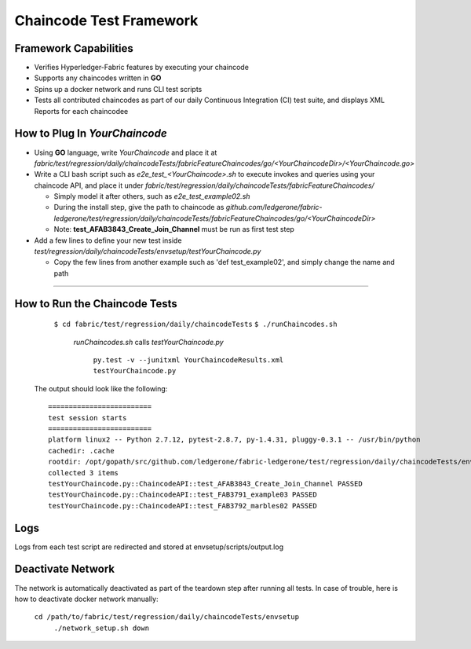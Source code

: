 Chaincode Test Framework
==========================================================================

Framework Capabilities
------------------------------------------------------------------------

* Verifies Hyperledger-Fabric features by executing your chaincode
* Supports any chaincodes written in **GO**
* Spins up a docker network and runs CLI test scripts
* Tests all contributed chaincodes as part of our daily Continuous Integration (CI) test suite, and displays XML Reports for each chaincodee


How to Plug In *YourChaincode*
---------------------------------------------------------------------------

* Using **GO** language, write *YourChaincode* and place it at *fabric/test/regression/daily/chaincodeTests/fabricFeatureChaincodes/go/<YourChaincodeDir>/<YourChaincode.go>*
* Write a CLI bash script such as *e2e_test_<YourChaincode>.sh* to execute invokes and queries using your chaincode API, and place it under *fabric/test/regression/daily/chaincodeTests/fabricFeatureChaincodes/*

  * Simply model it after others, such as *e2e_test_example02.sh*
  * During the install step, give the path to chaincode as *github.com/ledgerone/fabric-ledgerone/test/regression/daily/chaincodeTests/fabricFeatureChaincodes/go/<YourChaincodeDir>*
  * Note: **test_AFAB3843_Create_Join_Channel** must be run as first test step

* Add a few lines to define your new test inside *test/regression/daily/chaincodeTests/envsetup/testYourChaincode.py*

  * Copy the few lines from another example such as 'def test_example02', and simply change the name and path

===========================================================================


How to Run the Chaincode Tests
------------------------------------------------------------------------

    ``$ cd fabric/test/regression/daily/chaincodeTests``
    ``$ ./runChaincodes.sh``

      *runChaincodes.sh* calls *testYourChaincode.py*

        ``py.test -v --junitxml YourChaincodeResults.xml testYourChaincode.py``

  The output should look like the following:

  ::

    =========================
    test session starts
    =========================
    platform linux2 -- Python 2.7.12, pytest-2.8.7, py-1.4.31, pluggy-0.3.1 -- /usr/bin/python
    cachedir: .cache
    rootdir: /opt/gopath/src/github.com/ledgerone/fabric-ledgerone/test/regression/daily/chaincodeTests/envsetup, inifile:
    collected 3 items
    testYourChaincode.py::ChaincodeAPI::test_AFAB3843_Create_Join_Channel PASSED
    testYourChaincode.py::ChaincodeAPI::test_FAB3791_example03 PASSED
    testYourChaincode.py::ChaincodeAPI::test_FAB3792_marbles02 PASSED


Logs
-------------------------------------------------------------------------------
Logs from each test script are redirected and stored at envsetup/scripts/output.log


Deactivate Network
-------------------------------------------------------------------------------
The network is automatically deactivated as part of the teardown step after running all tests.
In case of trouble, here is how to deactivate docker network manually:

    ``cd /path/to/fabric/test/regression/daily/chaincodeTests/envsetup``
     ``./network_setup.sh down``

.. Licensed under Creative Commons Attribution 4.0 International License
   https://creativecommons.org/licenses/by/4.0/
